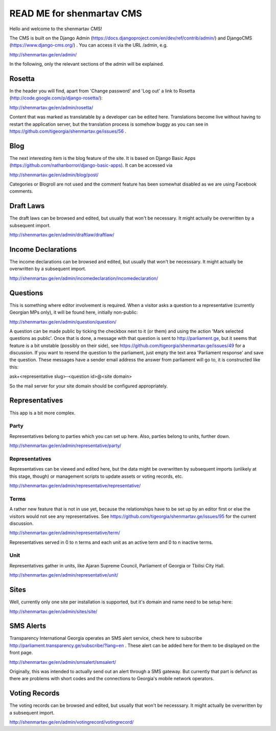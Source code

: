 =========================
READ ME for shenmartav CMS
=========================
Hello and welcome to the shenmartav CMS!

The CMS is built on the Django Admin (https://docs.djangoproject.com/en/dev/ref/contrib/admin/) and DjangoCMS (https://www.django-cms.org/) . You can access it via the URL /admin, e.g.

http://shenmartav.ge/en/admin/

In the following, only the relevant sections of the admin will be explained.



Rosetta
=======
In the header you will find, apart from 'Change password' and 'Log out' a link to Rosetta (http://code.google.com/p/django-rosetta/):

http://shenmartav.ge/en/admin/rosetta/

Content that was marked as translatable by a developer can be edited here. Translations become live without having to restart the application server, but the translation process is somehow buggy as you can see in https://github.com/tigeorgia/shenmartav.ge/issues/56 .



Blog
====
The next interesting item is the blog feature of the site. It is based on Django Basic Apps (https://github.com/nathanborror/django-basic-apps). It can be accessed via

http://shenmartav.ge/en/admin/blog/post/

Categories or Blogroll are not used and the comment feature has been somewhat disabled as we are using Facebook comments.



Draft Laws
==========
The draft laws can be browsed and edited, but usually that won't be necessary. It might actually be overwritten by a subsequent import.

http://shenmartav.ge/en/admin/draftlaw/draftlaw/



Income Declarations
===================
The income declarations can be browsed and edited, but usually that won't be necesssary. It might actually be overwritten by a subsequent import.

http://shenmartav.ge/en/admin/incomedeclaration/incomedeclaration/



Questions
=========
This is something where editor involvement is required. When a visitor asks a question to a representative (currently Georgian MPs only), it will be found here, initially non-public:

http://shenmartav.ge/en/admin/question/question/

A question can be made public by ticking the checkbox next to it (or them) and using the action 'Mark selected questions as public'. Once that is done, a message with that question is sent to http://parliament.ge, but it seems that feature is a bit unstable (possibly on their side), see https://github.com/tigeorgia/shenmartav.ge/issues/49 for a discussion. If you want to resend the question to the parliament, just empty the text area 'Parliament response' and save the question. These messages have a sender email address the answer from parliament will go to, it is constructed like this:

ask+<representative slug>-<question id>@<site domain>

So the mail server for your site domain should be configured appropriately.



Representatives
===============
This app is a bit more complex.

Party
-----
Representatives belong to parties which you can set up here. Also, parties belong to units, further down.

http://shenmartav.ge/en/admin/representative/party/


Representatives
---------------
Representatives can be viewed and edited here, but the data might be overwritten by subsequent imports (unlikely at this stage, though) or management scripts to update assets or voting records, etc.

http://shenmartav.ge/en/admin/representative/representative/


Terms
-----
A rather new feature that is not in use yet, because the relationships have to be set up by an editor first or else the visitors would not see any representatives. See https://github.com/tigeorgia/shenmartav.ge/issues/95 for the current discussion.

http://shenmartav.ge/en/admin/representative/term/

Representatives served in 0 to n terms and each unit as an active term and 0 to n inactive terms.


Unit
----
Representatives gather in units, like Ajaran Supreme Council, Parliament of Georgia or Tbilisi City Hall.

http://shenmartav.ge/en/admin/representative/unit/



Sites
=====
Well, currently only one site per installation is supported, but it's domain and name need to be setup here:

http://shenmartav.ge/en/admin/sites/site/



SMS Alerts
==========
Transparency International Georgia operates an SMS alert service, check here to subscribe http://parliament.transparency.ge/subscribe/?lang=en .
These alert can be added here for them to be displayed on the front page.

http://shenmartav.ge/en/admin/smsalert/smsalert/

Originally, this was intended to actually send out an alert through a SMS gateway. But currently that part is defunct as there are problems with short codes and the connections to Georgia's mobile network operators.



Voting Records
==============
The voting records can be browsed and edited, but usually that won't be necesssary. It might actually be overwritten by a subsequent import.

http://shenmartav.ge/en/admin/votingrecord/votingrecord/
